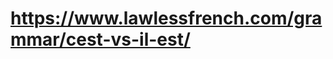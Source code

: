 # grammaire.org -*- coding: utf-8; mode: org -*- 

* https://www.lawlessfrench.com/grammar/cest-vs-il-est/
